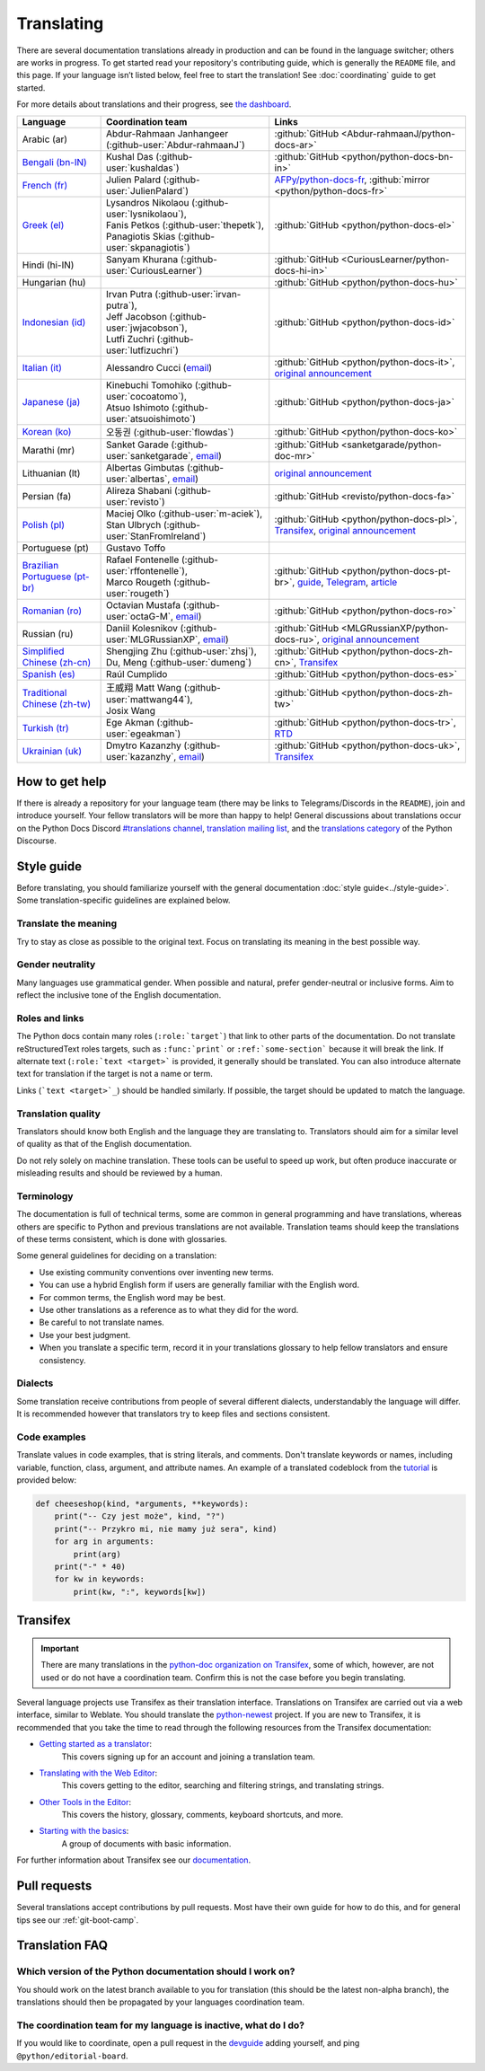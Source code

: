 .. _translating:

===========
Translating
===========

.. highlight::  rest

There are several documentation translations already
in production and can be found in the language switcher; others are works in
progress. To get started read your repository's contributing guide, which is
generally the ``README`` file, and this page.
If your language isn’t listed below, feel free to start the translation!
See :doc:`coordinating` guide to get started.

For more details about translations and their progress, see `the dashboard
<https://python-docs-translations.github.io/dashboard/>`__.

.. _translation-coordinators:

.. list-table::
   :header-rows: 1

   * - Language
     - Coordination team
     - Links
   * - Arabic (ar)
     - Abdur-Rahmaan Janhangeer (:github-user:`Abdur-rahmaanJ`)
     - :github:`GitHub <Abdur-rahmaanJ/python-docs-ar>`
   * - `Bengali (bn-IN) <https://docs.python.org/bn-in/>`__
     - Kushal Das (:github-user:`kushaldas`)
     - :github:`GitHub <python/python-docs-bn-in>`
   * - `French (fr) <https://docs.python.org/fr/>`__
     - Julien Palard (:github-user:`JulienPalard`)
     - `AFPy/python-docs-fr <https://git.afpy.org/AFPy/python-docs-fr/>`_,
       :github:`mirror <python/python-docs-fr>`
   * - `Greek (el) <https://docs.python.org/el/>`__
     - | Lysandros Nikolaou (:github-user:`lysnikolaou`),
       | Fanis Petkos (:github-user:`thepetk`),
       | Panagiotis Skias (:github-user:`skpanagiotis`)
     - :github:`GitHub <python/python-docs-el>`
   * - Hindi (hi-IN)
     - Sanyam Khurana (:github-user:`CuriousLearner`)
     - :github:`GitHub <CuriousLearner/python-docs-hi-in>`
   * - Hungarian (hu)
     -
     - :github:`GitHub <python/python-docs-hu>`
   * - `Indonesian (id) <https://docs.python.org/id/>`__
     - | Irvan Putra (:github-user:`irvan-putra`),
       | Jeff Jacobson (:github-user:`jwjacobson`),
       | Lutfi Zuchri (:github-user:`lutfizuchri`)
     - :github:`GitHub <python/python-docs-id>`
   * - `Italian (it) <https://docs.python.org/it/>`__
     - Alessandro Cucci (`email <mailto:alessandro.cucci@gmail.com>`__)
     - :github:`GitHub <python/python-docs-it>`,
       `original announcement <https://mail.python.org/pipermail/doc-sig/2019-April/004114.html>`__
   * - `Japanese (ja) <https://docs.python.org/ja/>`__
     - | Kinebuchi Tomohiko (:github-user:`cocoatomo`),
       | Atsuo Ishimoto (:github-user:`atsuoishimoto`)
     - :github:`GitHub <python/python-docs-ja>`
   * - `Korean (ko) <https://docs.python.org/ko/>`__
     - 오동권 (:github-user:`flowdas`)
     - :github:`GitHub <python/python-docs-ko>`
   * - Marathi (mr)
     - Sanket Garade (:github-user:`sanketgarade`, `email <mailto:garade@pm.me>`__)
     - :github:`GitHub <sanketgarade/python-doc-mr>`
   * - Lithuanian (lt)
     - Albertas Gimbutas (:github-user:`albertas`, `email <mailto:albertasgim@gmail.com>`__)
     - `original announcement <https://mail.python.org/pipermail/doc-sig/2019-July/004138.html>`__
   * - Persian (fa)
     - Alireza Shabani (:github-user:`revisto`)
     - :github:`GitHub <revisto/python-docs-fa>`
   * - `Polish (pl) <https://docs.python.org/pl/>`__
     - | Maciej Olko (:github-user:`m-aciek`),
       | Stan Ulbrych (:github-user:`StanFromIreland`)
     - :github:`GitHub <python/python-docs-pl>`,
       `Transifex <tx_>`_,
       `original announcement <https://mail.python.org/pipermail/doc-sig/2019-April/004106.html>`__
   * - Portuguese (pt)
     - Gustavo Toffo
     -
   * - `Brazilian Portuguese (pt-br) <https://docs.python.org/pt-br/>`__
     - | Rafael Fontenelle (:github-user:`rffontenelle`),
       | Marco Rougeth (:github-user:`rougeth`)
     - :github:`GitHub <python/python-docs-pt-br>`,
       `guide <https://python.org.br/traducao/>`__,
       `Telegram <https://t.me/pybr_i18n>`__,
       `article <https://rgth.co/blog/python-ptbr-cenario-atual/>`__
   * - `Romanian (ro)  <https://docs.python.org/ro/>`__
     - Octavian Mustafa (:github-user:`octaG-M`, `email <mailto:octawian@yahoo.com>`__)
     - :github:`GitHub <python/python-docs-ro>`
   * - Russian (ru)
     - Daniil Kolesnikov (:github-user:`MLGRussianXP`, `email <mailto:mlgrussianxp@gmail.com>`__)
     - :github:`GitHub <MLGRussianXP/python-docs-ru>`,
       `original announcement <https://mail.python.org/pipermail/doc-sig/2019-May/004131.html>`__
   * - `Simplified Chinese (zh-cn) <https://docs.python.org/zh-cn/>`__
     - | Shengjing Zhu (:github-user:`zhsj`),
       | Du, Meng (:github-user:`dumeng`)
     - :github:`GitHub <python/python-docs-zh-cn>`,
       `Transifex <tx_>`_
   * - `Spanish (es) <https://docs.python.org/es/>`__
     - Raúl Cumplido
     - :github:`GitHub <python/python-docs-es>`
   * - `Traditional Chinese (zh-tw) <https://docs.python.org/zh-tw/>`__
     - | 王威翔 Matt Wang (:github-user:`mattwang44`),
       | Josix Wang
     - :github:`GitHub <python/python-docs-zh-tw>`
   * - `Turkish (tr) <https://docs.python.org/tr/>`__
     - Ege Akman (:github-user:`egeakman`)
     - :github:`GitHub <python/python-docs-tr>`,
       `RTD <https://python-docs-tr.readthedocs.io/>`__
   * - `Ukrainian (uk) <https://docs.python.org/uk/>`__
     - Dmytro Kazanzhy (:github-user:`kazanzhy`, `email <mailto:dkazanzhy@gmail.com>`__)
     - :github:`GitHub <python/python-docs-uk>`,
       `Transifex <tx_>`_


How to get help
===============

If there is already a repository for your language team (there may be links to
Telegrams/Discords in the ``README``), join and introduce
yourself. Your fellow translators will be more than happy to help!
General discussions about translations occur on the Python Docs Discord
`#translations channel <https://discord.gg/h3qDwgyzga>`_, `translation
mailing list <translation_ml_>`_, and the `translations category <_discourse>`_
of the Python Discourse.


Style guide
===========

Before translating, you should familiarize yourself with the general
documentation :doc:`style guide<../style-guide>`. Some translation-specific
guidelines are explained below.


Translate the meaning
---------------------

Try to stay as close as possible to the original text. Focus on translating its
meaning in the best possible way.


Gender neutrality
-----------------

Many languages use grammatical gender. When possible and natural, prefer
gender-neutral or inclusive forms. Aim to reflect the inclusive tone of
the English documentation.


Roles and links
---------------

The Python docs contain many roles (``:role:`target```) that link to other parts
of the documentation.
Do not translate reStructuredText roles targets, such as ``:func:`print``` or
``:ref:`some-section``` because it will break the link.
If alternate text (``:role:`text <target>``` is provided, it generally
should be translated. You can also introduce alternate text for translation if
the target is not a name or term.

Links (```text <target>`_``) should be handled similarly. If possible, the target
should be updated to match the language.

.. seealso::
   :doc:`../markup`


Translation quality
-------------------

Translators should know both English and the language they are
translating to. Translators should aim for a similar level of quality as that
of the English documentation.

Do not rely solely on machine translation. These tools can be useful to speed up
work, but often produce inaccurate or misleading results and should be reviewed
by a human.


Terminology
-----------

The documentation is full of technical terms, some are common in general
programming and have translations, whereas others are specific to Python
and previous translations are not available.
Translation teams should keep the translations of these terms
consistent, which is done with glossaries.

Some general guidelines for deciding on a translation:

- Use existing community conventions over inventing new terms.
- You can use a hybrid English form if users are generally familiar
  with the English word.
- For common terms, the English word may be best.
- Use other translations as a reference as to what they did for the word.
- Be careful to not translate names.
- Use your best judgment.
- When you translate a specific term, record it in your translations glossary to
  help fellow translators and ensure consistency.


Dialects
--------

Some translation receive contributions from people of several different dialects,
understandably the language will differ. It is recommended however that
translators try to keep files and sections consistent.


Code examples
-------------

Translate values in code examples, that is string literals, and comments.
Don't translate keywords or names, including variable, function, class, argument,
and attribute names. An example of a translated codeblock from the `tutorial <https://docs.python.org/3/tutorial/controlflow.html#keyword-arguments>`_
is provided below:

.. code-block:: python

   def cheeseshop(kind, *arguments, **keywords):
       print("-- Czy jest może", kind, "?")
       print("-- Przykro mi, nie mamy już sera", kind)
       for arg in arguments:
           print(arg)
       print("-" * 40)
       for kw in keywords:
           print(kw, ":", keywords[kw])


Transifex
=========

.. important::

   There are many translations in the `python-doc organization on Transifex <tx_>`_,
   some of which, however, are not used or do not have a coordination team.
   Confirm this is not the case before you begin translating.

Several language projects use Transifex as their translation interface.
Translations on Transifex are carried out via a web interface, similar to Weblate.
You should translate the `python-newest <tx_>`_ project.
If you are new to Transifex, it is recommended that you take the time to read
through the following resources from the Transifex documentation:

- `Getting started as a translator <https://help.transifex.com/en/articles/6248698-getting-started-as-a-translator>`__:
   This covers signing up for an account and joining a translation team.
- `Translating with the Web Editor <https://help.transifex.com/en/articles/6318216-translating-with-the-web-editor>`__:
   This covers getting to the editor, searching and filtering strings, and translating strings.
- `Other Tools in the Editor <https://help.transifex.com/en/articles/6318944-other-tools-in-the-editor>`__:
   This covers the history, glossary, comments, keyboard shortcuts, and more.
- `Starting with the basics <https://help.transifex.com/en/collections/3441044-starting-with-the-basics>`__:
   A group of documents with basic information.

For further information about Transifex see our `documentation <https://python-docs-transifex-automation.readthedocs.io/>`_.


Pull requests
=============

Several translations accept contributions by pull requests. Most have their
own guide for how to do this, and for general tips see our :ref:`git-boot-camp`.


Translation FAQ
===============

Which version of the Python documentation should I work on?
-----------------------------------------------------------

You should work on the latest branch available to you for translation (this should
be the latest non-alpha branch), the translations should then be propagated by
your languages coordination team.


The coordination team for my language is inactive, what do I do?
----------------------------------------------------------------

If you would like to coordinate, open a pull request in the
`devguide <https://github.com/python/devguide>`_ adding yourself, and ping
``@python/editorial-board``.


.. _translation_ml: https://mail.python.org/mailman3/lists/translation.python.org/
.. _discourse: https://discuss.python.org/c/documentation/translations/
.. _tx: https://explore.transifex.com/python-doc/python-newest/
